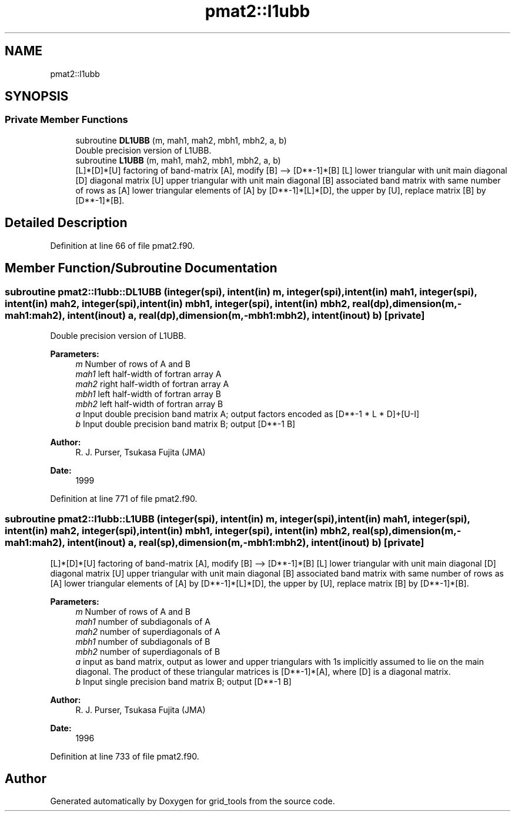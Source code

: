 .TH "pmat2::l1ubb" 3 "Thu Aug 4 2022" "Version 1.8.0" "grid_tools" \" -*- nroff -*-
.ad l
.nh
.SH NAME
pmat2::l1ubb
.SH SYNOPSIS
.br
.PP
.SS "Private Member Functions"

.in +1c
.ti -1c
.RI "subroutine \fBDL1UBB\fP (m, mah1, mah2, mbh1, mbh2, a, b)"
.br
.RI "Double precision version of L1UBB\&. "
.ti -1c
.RI "subroutine \fBL1UBB\fP (m, mah1, mah2, mbh1, mbh2, a, b)"
.br
.RI "[L]*[D]*[U] factoring of band-matrix [A], modify [B] --> [D**-1]*[B] [L] lower triangular with unit main diagonal [D] diagonal matrix [U] upper triangular with unit main diagonal [B] associated band matrix with same number of rows as [A] lower triangular elements of [A] by [D**-1]*[L]*[D], the upper by [U], replace matrix [B] by [D**-1]*[B]\&. "
.in -1c
.SH "Detailed Description"
.PP 
Definition at line 66 of file pmat2\&.f90\&.
.SH "Member Function/Subroutine Documentation"
.PP 
.SS "subroutine pmat2::l1ubb::DL1UBB (integer(spi), intent(in) m, integer(spi), intent(in) mah1, integer(spi), intent(in) mah2, integer(spi), intent(in) mbh1, integer(spi), intent(in) mbh2, real(dp), dimension(m,\-mah1:mah2), intent(inout) a, real(dp), dimension(m,\-mbh1:mbh2), intent(inout) b)\fC [private]\fP"

.PP
Double precision version of L1UBB\&. 
.PP
\fBParameters:\fP
.RS 4
\fIm\fP Number of rows of A and B 
.br
\fImah1\fP left half-width of fortran array A 
.br
\fImah2\fP right half-width of fortran array A 
.br
\fImbh1\fP left half-width of fortran array B 
.br
\fImbh2\fP left half-width of fortran array B 
.br
\fIa\fP Input double precision band matrix A; output factors encoded as [D**-1 * L * D]+[U-I] 
.br
\fIb\fP Input double precision band matrix B; output [D**-1 B] 
.RE
.PP
\fBAuthor:\fP
.RS 4
R\&. J\&. Purser, Tsukasa Fujita (JMA) 
.RE
.PP
\fBDate:\fP
.RS 4
1999 
.RE
.PP

.PP
Definition at line 771 of file pmat2\&.f90\&.
.SS "subroutine pmat2::l1ubb::L1UBB (integer(spi), intent(in) m, integer(spi), intent(in) mah1, integer(spi), intent(in) mah2, integer(spi), intent(in) mbh1, integer(spi), intent(in) mbh2, real(sp), dimension(m,\-mah1:mah2), intent(inout) a, real(sp), dimension(m,\-mbh1:mbh2), intent(inout) b)\fC [private]\fP"

.PP
[L]*[D]*[U] factoring of band-matrix [A], modify [B] --> [D**-1]*[B] [L] lower triangular with unit main diagonal [D] diagonal matrix [U] upper triangular with unit main diagonal [B] associated band matrix with same number of rows as [A] lower triangular elements of [A] by [D**-1]*[L]*[D], the upper by [U], replace matrix [B] by [D**-1]*[B]\&. 
.PP
\fBParameters:\fP
.RS 4
\fIm\fP Number of rows of A and B 
.br
\fImah1\fP number of subdiagonals of A 
.br
\fImah2\fP number of superdiagonals of A 
.br
\fImbh1\fP number of subdiagonals of B 
.br
\fImbh2\fP number of superdiagonals of B 
.br
\fIa\fP input as band matrix, output as lower and upper triangulars with 1s implicitly assumed to lie on the main diagonal\&. The product of these triangular matrices is [D**-1]*[A], where [D] is a diagonal matrix\&. 
.br
\fIb\fP Input single precision band matrix B; output [D**-1 B] 
.RE
.PP
\fBAuthor:\fP
.RS 4
R\&. J\&. Purser, Tsukasa Fujita (JMA) 
.RE
.PP
\fBDate:\fP
.RS 4
1996 
.RE
.PP

.PP
Definition at line 733 of file pmat2\&.f90\&.

.SH "Author"
.PP 
Generated automatically by Doxygen for grid_tools from the source code\&.
